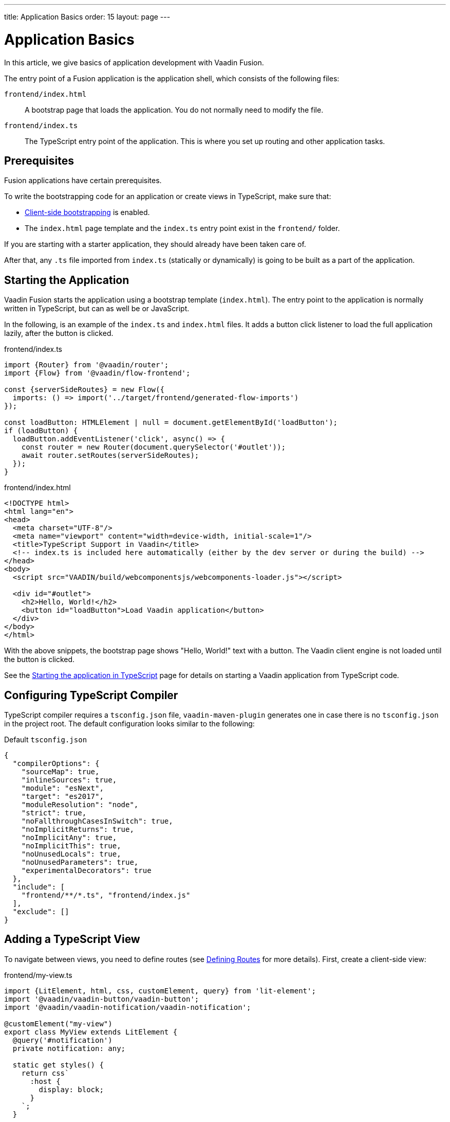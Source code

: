 ---
title: Application Basics
order: 15
layout: page
---

= Application Basics

In this article, we give basics of application development with Vaadin Fusion.

The entry point of a Fusion application is the application shell, which consists of the following files:

`frontend/index.html`::
A bootstrap page that loads the application.
You do not normally need to modify the file.

`frontend/index.ts`::
The TypeScript entry point of the application.
This is where you set up routing and other application tasks.

[role="since:com.vaadin:vaadin@15"]
== Prerequisites

Fusion applications have certain prerequisites.

To write the bootstrapping code for an application or create views in TypeScript, make sure that:

 - <<starting#, Client-side bootstrapping>> is enabled.

 - The `index.html` page template and the `index.ts` entry point exist in the `frontend/` folder.

If you are starting with a starter application, they should already have been taken care of.

After that, any `.ts` file imported from `index.ts` (statically or dynamically) is going to be built as a part of the application.

== Starting the Application

Vaadin Fusion starts the application using a bootstrap template (`index.html`).
The entry point to the application is normally written in TypeScript, but can as well be or JavaScript.

In the following, is an example of the `index.ts` and `index.html` files.
It adds a button click listener to load the full application lazily, after the button is clicked.

[.example]
--

.frontend/index.ts
[source,typescript]
----
import {Router} from '@vaadin/router';
import {Flow} from '@vaadin/flow-frontend';

const {serverSideRoutes} = new Flow({
  imports: () => import('../target/frontend/generated-flow-imports')
});

const loadButton: HTMLElement | null = document.getElementById('loadButton');
if (loadButton) {
  loadButton.addEventListener('click', async() => {
    const router = new Router(document.querySelector('#outlet'));
    await router.setRoutes(serverSideRoutes);
  });
}
----

.frontend/index.html
[source,html]
----
<!DOCTYPE html>
<html lang="en">
<head>
  <meta charset="UTF-8"/>
  <meta name="viewport" content="width=device-width, initial-scale=1"/>
  <title>TypeScript Support in Vaadin</title>
  <!-- index.ts is included here automatically (either by the dev server or during the build) -->
</head>
<body>
  <script src="VAADIN/build/webcomponentsjs/webcomponents-loader.js"></script>

  <div id="#outlet">
    <h2>Hello, World!</h2>
    <button id="loadButton">Load Vaadin application</button>
  </div>
</body>
</html>
----

--

With the above snippets, the bootstrap page shows "Hello, World!" text with a button.
The Vaadin client engine is not loaded until the button is clicked.

See the <<starting#, Starting the application in TypeScript>> page for details on starting a Vaadin application from TypeScript code.

== Configuring TypeScript Compiler

TypeScript compiler requires a `tsconfig.json` file, `vaadin-maven-plugin` generates one in case there is no `tsconfig.json` in the project root.
The default configuration looks similar to the following:

.Default `tsconfig.json`
[source,json]
----
{
  "compilerOptions": {
    "sourceMap": true,
    "inlineSources": true,
    "module": "esNext",
    "target": "es2017",
    "moduleResolution": "node",
    "strict": true,
    "noFallthroughCasesInSwitch": true,
    "noImplicitReturns": true,
    "noImplicitAny": true,
    "noImplicitThis": true,
    "noUnusedLocals": true,
    "noUnusedParameters": true,
    "experimentalDecorators": true
  },
  "include": [
    "frontend/**/*.ts", "frontend/index.js"
  ],
  "exclude": []
}
----

== Adding a TypeScript View [[add-typescript-view]]

To navigate between views, you need to define routes (see <<../routing/defining#,Defining Routes>> for more details). First, create a client-side view:

.frontend/my-view.ts
[source,typescript]
----
import {LitElement, html, css, customElement, query} from 'lit-element';
import '@vaadin/vaadin-button/vaadin-button';
import '@vaadin/vaadin-notification/vaadin-notification';

@customElement("my-view")
export class MyView extends LitElement {
  @query('#notification')
  private notification: any;

  static get styles() {
    return css`
      :host {
        display: block;
      }
    `;
  }

  render() {
    return html`
      <vaadin-button theme="primary" @click=${this.clickHandler}>
        Click me
      </vaadin-button>
      <vaadin-notification id="notification" duration="2000">
        <template>
          Hello, World!
        </template>
      </vaadin-notification>
    `;
  }

  private clickHandler() {
    this.notification.open();
  }
}
----

In order to see the new client-side view in the browser, you need to define a new client-side route for it.
That requires the following changes in the `index.html` and `index.ts` files:

.frontend/index.html
[source,html]
----
<!DOCTYPE html>
<html lang="en">
<head>
  <meta charset="UTF-8"/>
  <meta name="viewport" content="width=device-width, initial-scale=1"/>
  <title>TypeScript Support in Vaadin</title>
  <!-- index.ts is included here automatically (either by the dev server or during the build) -->
</head>
<body>
  <script src="VAADIN/build/webcomponentsjs/webcomponents-loader.js"></script>
  <div id="outlet"></div>
</body>
</html>
----

.frontend/index.ts
[source,typescript]
----
import {Flow} from '@vaadin/flow-frontend';
import {Router} from '@vaadin/router';

import './my-view';

const {serverSideRoutes} = new Flow({
  // @ts-ignore
  imports: () => import('../target/frontend/generated-flow-imports')
});

const routes = [
    {path: '', component: 'my-view'},
    ...serverSideRoutes
];

export const router = new Router(document.querySelector('#outlet'));
router.setRoutes(routes);
----

Now `my-view` is accessible via the root path, that is `http://localhost:8080/`.
All the other routes are handled by the server-side router.
See <<../routing/defining#, Defining Routes>> for more information.

== Hot Reload in Development Mode

When running the application in development mode, all modifications in `frontend` folder are compiled automatically.
Refreshing the browser is enough to see the updates in the application.

.Server restart is required
[NOTE]
When adding `index.ts` or `index.html`, the application server needs to be restarted to update the entry point and the bootstrap template.

== Accessing Backend Data in TypeScript Views

Fusion provides a type-safe and secured way to access data from backend in frontend views using the generated TypeScript code.
Vaadin scans the backend code during development and generates TypeScript code which can call the corresponding Java methods.
The generated code is processed through the same way as other TypeScript views.
Only the necessary code is included in the production application bundle. See <<accessing-backend#, Accessing backend from TypeScript>> for more information.

